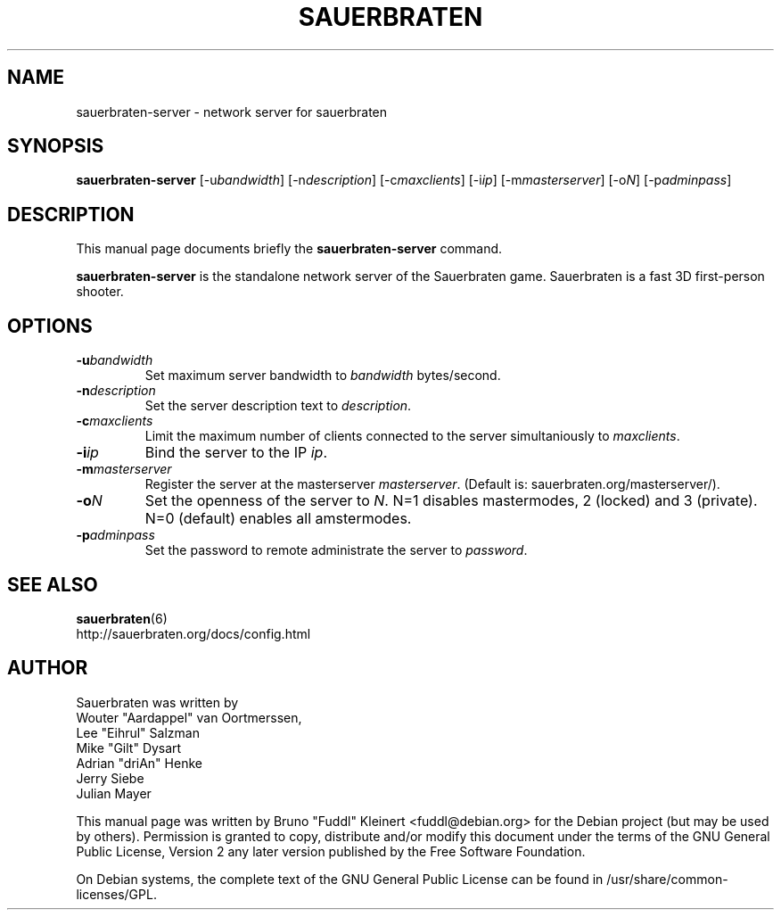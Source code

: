 .TH SAUERBRATEN 6 "January 9, 2007"
.SH NAME
sauerbraten-server \- network server for sauerbraten
.SH SYNOPSIS
.B sauerbraten-server
[\-u\fIbandwidth\fP] [\-n\fIdescription\fP] [\-c\fImaxclients\fP] [\-i\fIip\fP] [\-m\fImasterserver\fP] [\-o\fIN\fP] [\-p\fIadminpass\fP]
.SH DESCRIPTION
.PP
This manual page documents briefly the
.B sauerbraten-server
command.
.PP
\fBsauerbraten-server\fP is the standalone network server of the Sauerbraten game. Sauerbraten is a fast 3D first-person shooter.
.SH OPTIONS
.TP
\fB\-u\fR\fIbandwidth\fP
Set maximum server bandwidth to \fIbandwidth\fP bytes/second.
.TP
\fB\-n\fR\fIdescription\fP
Set the server description text to \fIdescription\fP.
.TP
\fB\-c\fR\fImaxclients\fP
Limit the maximum number of clients connected to the server simultaniously to \fImaxclients\fP.
.TP
\fB\-i\fR\fIip\fP
Bind the server to the IP \fIip\fP.
.TP
\fB\-m\fR\fImasterserver\fP
Register the server at the masterserver \fImasterserver\fP. (Default is: sauerbraten.org/masterserver/).
.TP
\fB\-o\fR\fIN\fP
Set the openness of the server to \fIN\fP. N=1 disables mastermodes, 2 (locked) and 3 (private). N=0 (default) enables all amstermodes.
.TP
\fB\-p\fR\fIadminpass\fP
Set the password to remote administrate the server to \fIpassword\fP.
.BR
.SH SEE ALSO
.BR sauerbraten (6)
.br
http://sauerbraten.org/docs/config.html
.br
.SH AUTHOR
Sauerbraten was written by
.br
Wouter "Aardappel" van Oortmerssen,
.br
Lee "Eihrul" Salzman
.br
Mike "Gilt" Dysart
.br
Adrian "driAn" Henke
.br
Jerry Siebe
.br
Julian Mayer
.PP
This manual page was written by Bruno "Fuddl" Kleinert <fuddl@debian.org> for the Debian project (but may be used by others). Permission is granted to copy, distribute and/or modify this document under the terms of the GNU General Public License, Version 2 any later version published by the Free Software Foundation.
.PP
On Debian systems, the complete text of the GNU General Public License can be found in /usr/share/common-licenses/GPL.
